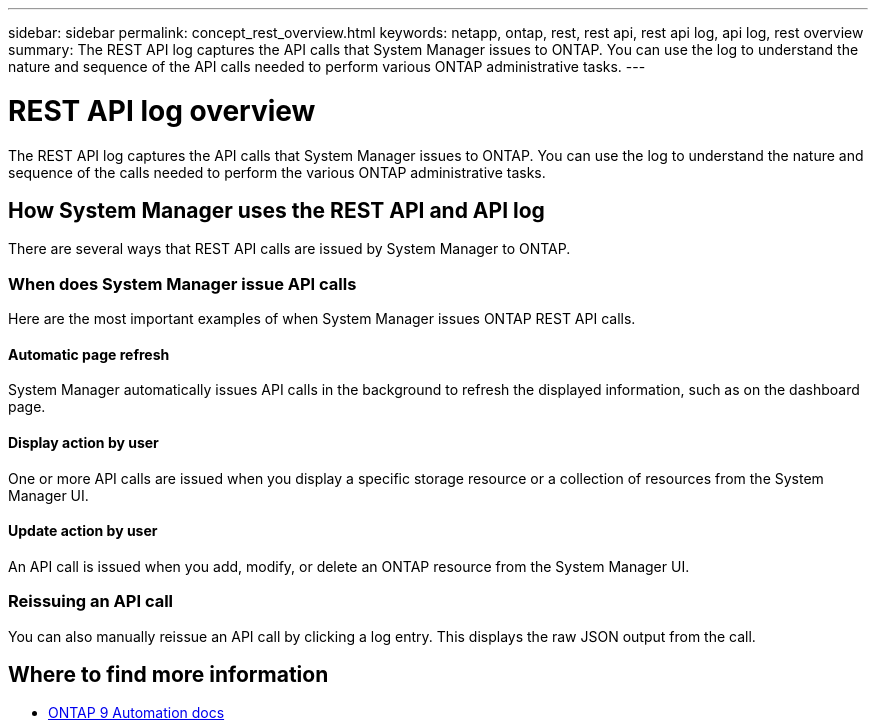 ---
sidebar: sidebar
permalink: concept_rest_overview.html
keywords: netapp, ontap, rest, rest api, rest api log, api log, rest overview
summary: The REST API log captures the API calls that System Manager issues to ONTAP. You can use the log to understand the nature and sequence of the API calls needed to perform various ONTAP administrative tasks.
---

= REST API log overview
:toc: macro
:toclevels: 1
:hardbreaks:
:nofooter:
:icons: font
:linkattrs:
:imagesdir: ./media/

[.lead]
The REST API log captures the API calls that System Manager issues to ONTAP. You can use the log to understand the nature and sequence of the calls needed to perform the various ONTAP administrative tasks.

== How System Manager uses the REST API and API log

There are several ways that REST API calls are issued by System Manager to ONTAP.

=== When does System Manager issue API calls

Here are the most important examples of when System Manager issues ONTAP REST API calls.

==== Automatic page refresh
System Manager automatically issues API calls in the background to refresh the displayed information, such as on the dashboard page.

==== Display action by user
One or more API calls are issued when you display a specific storage resource or a collection of resources from the System Manager UI.

==== Update action by user
An API call is issued when you add, modify, or delete an ONTAP resource from the System Manager UI.

=== Reissuing an API call

You can also manually reissue an API call by clicking a log entry. This displays the raw JSON output from the call.

== Where to find more information

* link:https://docs.netapp.com/us-en/ontap-automation/[ONTAP 9 Automation docs]
